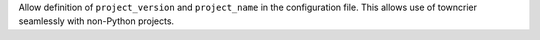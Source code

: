 Allow definition of ``project_version`` and ``project_name`` in the configuration file.
This allows use of towncrier seamlessly with non-Python projects.
